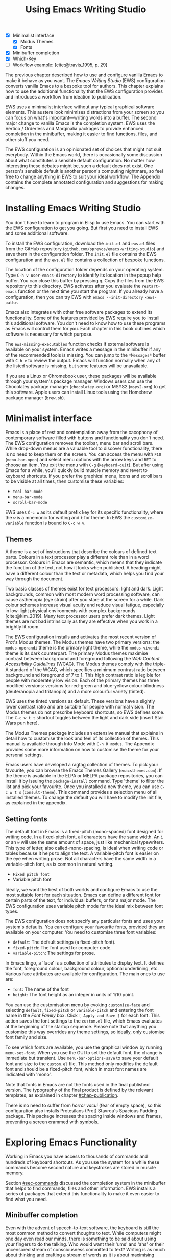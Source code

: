 #+title: Using Emacs Writing Studio
#+bibliography: ../emacs-writing-studio.bib
#+startup:      content
#+macro:        ews /Emacs Writing Studio/
:NOTES:
- [X] Minimalist interface
  - [X] Modus Themes
  - [X] Fonts
- [X] Minibuffer completion
- [X] Which-Key
- [-] Workflow example: [cite:@travis_1995, p. 29]
:END:

The previous chapter described how to use and configure vanilla Emacs to make it behave as you want. The {{{ews}}} (EWS) configuration converts vanilla Emacs to a bespoke tool for authors. This chapter explains how to use the additional functionality that the EWS configuration provides and introduces a workflow from ideation to publication.

EWS uses a minimalist interface without any typical graphical software elements. This austere look minimises distractions from your screen so you can focus on what's important—writing words into a buffer. The second major change to vanilla Emacs is the completion system. EWS uses the Vertico / Orderless and Marginalia packages to provide enhanced completion in the minibuffer, making it easier to find functions, files, and other stuff you need.

The EWS configuration is an opinionated set of choices that might not suit everybody. Within the Emacs world, there is occasionally some discussion about what constitutes a sensible default configuration. No matter how interesting these debates might be, such a default does not exist. One person's sensible default is another person's computing nightmare, so feel free to change anything in EWS to suit your ideal workflow. The Appendix contains the complete annotated configuration and suggestions for making changes.

* Installing Emacs Writing Studio
You don't have to learn to program in Elisp to use Emacs. You can start with the EWS configuration to get you going. But first you need to install EWS and some additional software.

To install the EWS configuration, download the =init.el= and =ews.el= files from the GitHub repository (=github.com/pprevos/emacs-writing-studio=) and save them in the configuration folder. The =init.el= file contains the EWS configuration and the =ews.el= file contains a collection of bespoke functions.

The location of the configuration folder depends on your operating system. Type =C-h v user-emacs-directory= to identify its location in the popup help buffer. You can close this buffer by pressing =q=. Copy the files from the EWS repository to this directory. EWS activates after you evaluate the ~restart-emacs~ function or the next time you start the program. If you already have a configuration, then you can try EWS with =emacs --init-directory <ews-path>=.

Emacs also integrates with other free software packages to extend its functionality. Some of the features provided by EWS require you to install this additional software. You don't need to know how to use these programs as Emacs will control them for you. Each chapter in this book outlines which software is necessary for which purpose.

The ~ews-missing-executables~ function checks if external software is available on your system. Emacs writes a message in the minibuffer if any of the recommended tools is missing. You can jump to the =*Messages*= buffer with =C-h e= to review the output. Emacs will function normally when any of the listed software is missing, but some features will be unavailable.

If you are a Linux or Chromebook user, these packages will be available through your system's package manager. Windows users can use the Chocolatey package manager (=chocolatey.org=) or MSYS2 (=msys2.org=) to get this software. Apple users can install Linux tools using the Homebrew package manager (=brew.sh=). 

* Minimalist interface
Emacs is a place of rest and contemplation away from the cacophony of contemporary software filled with buttons and functionality you don't need. The EWS configuration removes the toolbar, menu bar and scroll bars. While drop-down menus are a valuable tool to discover functionality, there is no need to keep them on the screen. You can access the menu with =F10= (~menu-bar-open~) and select menu options with the arrow keys and =RET= to choose an item. You exit the menu with =C-g= (~keyboard-quit~). But after using Emacs for a while, you'll quickly build muscle memory and revert to keyboard shortcuts. If you prefer the graphical menu, icons and scroll bars to be visible at all times, then customise these variables:

- ~tool-bar-mode~
- ~menu-bar-mode~
- ~scroll-bar-mode~

EWS uses =C-c w= as its default prefix key for its specific functionality, where the =w= is a mnemonic for writing and =t= for theme. In EWS the ~customize-variable~ function is bound to =C-c w v=.

** Themes
A theme is a set of instructions that describe the colours of defined text parts. Colours in a text processor play a different role than in a word processor. Colours in Emacs are semantic, which means that they indicate the function of the text, not how it looks when published. A heading might have a different colour than the text or metadata, which helps you find your way through the document.

Two basic classes of themes exist for text processors: light and dark. Light backgrounds, common with most modern word processing software, can cause asthenopia (eye strain) after you stare at the screen for a while. Dark colour schemes increase visual acuity and reduce visual fatigue, especially in low-light physical environments with complex backgrounds [cite:@kim_2019]. Many text processor users prefer dark themes. Light themes are not bad intrinsically as they are effective when you work in a brightly lit room.

The EWS configuration installs and activates the most recent version of Prot's Modus themes. The Modus themes have two primary versions: the =modus-operandi= theme is the primary light theme, while the =modus-vivendi= theme is its dark counterpart. The primary Modus themes maximise contrast between background and foreground following the /Web Content Accessibility Guidelines/ (WCAG). The Modus themes comply with the triple-A standard of the WCAG, which specifies a minimum contrast ratio between background and foreground of 7 to 1. This high contrast ratio is legible for people with moderately low vision. Each of the primary themes has three modified versions: versions for red-green and blue-yellow colour blindness (deuteranopia and tritanopia) and a more colourful variety (tinted).

EWS uses the tinted versions as default. These versions have a slightly lower contrast ratio and are suitable for people with normal vision. The Modus themes do not prescribe keyboard shortcuts, so EWS defines some. The =C-c w t t= shortcut toggles between the light and dark side (insert Star Wars pun here).

The Modus Themes package includes an extensive manual that explains in detail how to customise the look and feel of its collection of themes. This manual is available through Info Mode with =C-h R modus=. The Appendix provides some more information on how to customise the theme for your personal settings.

Emacs users have developed a ragtag collection of themes. To pick your favourite, you can browse the Emacs Themes Gallery (=emacsthemes.com=). If the theme is available in the ELPA or MELPA package repositories, you can install it by issuing the ~package-install~ command. Type 'theme' to filter the list and pick your favourite. Once you installed a new theme, you can use =C-c w t s= (~consult-theme~). This command provides a selection menu of all installed themes. To change the default you will have to modify the init file, as explained in the appendix.

** Setting fonts
The default font in Emacs is a fixed-pitch (mono-spaced) font designed for writing code. In a fixed-pitch font, all characters have the same width. An =i= or an =w= will use the same amount of space, just like mechanical typewriters. This type of letter, also called-mono-spacing, is ideal when writing code or tables because it helps to align the text. A variable-pitch font is easier on the eye when writing prose. Not all characters have the same width in a variable-pitch font, as is common in natural writing.

- =Fixed pitch font=
- Variable pitch font

Ideally, we want the best of both worlds and configure Emacs to use the most suitable font for each situation. Emacs can define a different font for certain parts of the text, for individual buffers, or for a major mode. The EWS configuration uses variable pitch mode for the ideal mix between font types.

The EWS configuration does not specify any particular fonts and uses your system's defaults. You can configure your favourite fonts, provided they are available on your computer. You need to customise three font variables:

- =default=: The default settings (a fixed-pitch font).
- =fixed-pitch=: The font used for computer code.
- =variable-pitch=: The settings for prose.

In Emacs lingo, a 'face' is a collection of attributes to display text. It defines the font, foreground colour, background colour, optional underlining, etc. Various face attributes are available for configuration. The main ones to use are:

- =font=: The name of the font
- =height=: The font height as an integer in units of 1/10 point.

You can use the customisation menu by evoking ~customize-face~ and selecting =default=, =fixed-pitch= or =variable-pitch= and entering the font name in the /Font Family/ box. Click =[ Apply and Save ]= for each font. This action saves the font settings to the =custom.el= file, which Emacs evaluates at the beginning of the startup sequence. Please note that anything you customise this way overrides any theme settings, so ideally, only customise font family and size.

To see which fonts are available, you use the graphical window by running ~menu-set-font~. When you use the GUI to set the default font, the change is immediate but transient. Use ~menu-bar-options-save~ to save your default font and size to the =custom.el= file. This method only modifies the default font and should be a fixed-pitch font, which in most font names are indicated with 'mono'.

Note that fonts in Emacs are not the fonts used in the final published version. The typography of the final product is defined by  the relevant templates, as explained in chapter [[#chap-publication]].

There is no need to suffer from /horror vacui/ (fear of empty space), so this configuration also installs Protesilaos (Prot) Stavrou's Spacious Padding package. This package increases the spacing inside windows and frames, preventing a screen crammed with symbols.

* Exploring Emacs Functionality
Working in Emacs you have access to thousands of commands and hundreds of keyboard shortcuts. As you use the system for a while these commands become second nature and keystrokes are stored in muscle memory.

Section [[#sec-commands]] discussed the completion system in the minibuffer that helps to find commands, files and other information. EWS installs a series of packages that extend this functionality to make it even easier to find what you need.

** Minibuffer completion
Even with the advent of speech-to-text software, the keyboard is still the most common method to convert thoughts to text. While computers might one day even read our minds, there is something to be said about using your fingers to do the talking. Who would want their 'ums' and 'ahs' or their uncensored stream of consciousness committed to text? Writing is as much about thinking and crafting a stream of words as it is about maximising keystrokes per minute.

Completion systems are like predictive text on a mobile phone. You start typing some characters, and the computer lets you complete your choice. Emacs has an extendable completion system that helps you complete long words, find files, remember function names and other menial tasks. Emacs has three types of completion systems:

1. /Minibuffer completion/ assists with picking choices in the minibuffer, such as function names and files.
2. /Keychord completion/: Systems to help with keyboard shortcuts.
3. /Text completion/ helps you complete words you type in the buffer (chapter [[#chap-production]]).

The minibuffer is the place to find files, evaluate functions, and enter other information. The minibuffer completion system aims to make it easier to find what you need by providing a search mechanism that provides a list of possible options. The standard minibuffer Emacs completion system focuses on entering functions, filenames, buffer names and any other selection process in the minibuffer.

The minibuffer completion system is highly configurable, and several packages extend the vanilla functionality. The EWS configuration uses a set of connected packages developed by Daniel Mender to provide a seamless experience.

The Vertico package uses incremental search, meaning the list of candidates is shortened to match your entry as soon as you type one or more characters. For example, when opening a file with =C-x C-f=, you can start typing any part of the filename to locate the file you seek.

The Savehist package remembers your selections and saves your minibuffer history when exiting Emacs. This package ensures that your most popular choices remain on top for further convenience. To further refine Emacs' ability to find completion candidates, the Orderless package matches patterns, irrespective of the order in which they are typed. For example, typing =emacs writing= provides the same results as =writing emacs=. 

Emacs is a self-documenting computing environment, meaning every function and variable includes a text describing what it does. The Marginalia package displays the first line of these texts next to your completion candidates. This package also shows available keyboard shortcuts for relevant completion candidates (Figure [[fig-vertico]]). When you type =M-x=, you will see a list of functions and a brief description of what they do and whether there is a keyboard shortcut to access it.

#+caption: Minibuffer completion with Vertico, Orderless and Marginalia.
#+name: fig-vertico
#+attr_html: :alt Minibuffer completion with Vertico, Orderless and Marginalia :title Minibuffer completion with Vertico, Orderless and Marginalia :width 800
#+attr_latex: :width \textwidth
[[file:images/mini-buffer-completion.png]]

** Keyboard shortcuts
Completion shortens the amount of text you must type and is ideal for discovering functionality you did not yet realise existed. However, as explained in the previous chapter, we usually don’t type function names but use keyboard shortcuts.

Remembering which keyboard shortcut you need takes some effort. The Which-Key package by Justin Burkett is not so much a completion system but a great help when trying to remember which keyboard shortcut to use. This package displays the keybindings following the currently entered prefix keys in a popup (figure [[fig-which-key]]).

Many keyboard shortcuts have multiple parts, such as =C-x C-f=. The Which-Key package shows a popup menu that lists all the available options. When, for example, you press =C-x=, the menu will list all follow-up keys and the function they are bound to. Where it says =prefix= in the popup, this means that there is a deeper level. So, by pressing =C-c w=, the EWS prefix, you see a list of the available sub-menus and functions.

If the shortcuts are too large to fit in the popup window, you can move to the next page with =C-h n= and the previous page with =C-h p=. Just typing =C-h= inside the Which-Key popup displays additional options at the bottom of the screen to navigate the list of key bindings.

#+caption: Which-Key popup window for =C-c w d=.
#+name: fig-which-key
#+attr_html: :alt Which-Key popup window for Emacs Writing Studio :title Which-Key popup window for Emacs Writing Studio :width 800
[[file:images/which-key-popup-screen.png]]

** Finding help
Emacs Writing Studio uses the Helpful package by Wilfred Hughes This package adds some more context to the help screen, enhancing the information. EWS overrides the regular keybindings for the help system

- =C-h x=: Help about commands (~helpful-command~)
- =C-h k=: Help about a keyboard shortcut (~helpful-key~)
- =C-h v=: Help about variables (~helpful-variable~)

* Recent files and bookmarks
Whenever you return to a new Emacs session, you might want to open a file you were working on recently. The recent files minor mode (~recentf-mode~) list the files you most recently opened. To access this list, use =C-c w r= and search for your target on the list.

This minor mode saves a list of the files with associated open buffers when you exit Emacs and go to your configuration folder. The ~recentf-edit-list~ function opens this list, so you can modify it manually should you need to. The recent files mode stores the last fifty opened files. Recent files are transient and continuously updated as you open new files.

For a more permanent list of files you like to open, use bookmarks. You can store a file as a bookmark with =C-x r m= (~bookmark-set~). The bookmark will also store the cursor's location, so you can maintain multiple bookmarks for a single directory or file. The default name for the bookmark is the filename. You can also enter a bespoke name in the minibuffer before saving. To view a list of all available bookmarks in the minibuffer and select the one you like to open, use =C-x r b= (~bookmark-jump~).  If you want to remove a bookmark that is no longer required, use the ~bookmark-delete~ function. This function has no default keybinding but is bound to =C-x r d= in EWS. Bookmarks are saved in the =bookmarks= file in your configuration folder when creating of removing a bookmark.

* Introducing Org mode
:PROPERTIES:
:CUSTOM_ID: sec-org-mode
:END:
The previous chapter explained how to write a plain text file. Now, we add a new layer of functionality by introducing Org mode, a powerful major mode that comes with Emacs by default. This software was initially developed in 2003 by Carsten Dominik, professor of astronomy at the University of Amsterdam. Since then, countless other developers have continued to advance Org. Many people use Emacs because of Org is a perfect environment for writing. 

You can use Org mode to publish websites, articles and books, keep a diary, write research notes, manage your actions, and more. And on top of all that, it is intuitive to use. This section shows you the basics of writing prose in Org. The remainder of the book explains the more specialised functionality of this extensive package.

Start by creating a file with a =.org= extension and start writing, for example, =C-x C-f test.org=. Emacs automatically enables Org for any file with the =.org= extension. Org is derived from text mode, so everything explained in section [[#sec-text-mode]] also applies here.

Each Org document starts with a header that contains metadata and settings relevant to the buffer. The Org mode metadata and settings start with =#+= followed by a keyword and a colon, and the metadata, for example, =#+title: Romeo and Juliet=. The document header can also contain metadata such as a subtitle or a date and other bits of information. Note how a title can spread across multiple lines. Emacs packages can use this information when publishing the text and other functionality. If Shakespeare had used Org, the front matter for /Romeo and Juliet/ would be:

#+begin_example
  #+title:   The Most Excellent and Lamentable Tragedy of
  #+title:   Romeo and Juliet
  #+author:  William Shakespeare
  #+date:    [1597-05-08 Thu]
#+end_example

** Document structure
:PROPERTIES:
:CUSTOM_ID: sec-org-structure
:ID:       27de8beb-7364-475c-90c2-0ede52315233
:END:
One of the unofficial rules of writing is to define the structure before writing the content. Books have chapters, sections and paragraphs; articles have headings; poems have verses; and so on. Almost all forms of writing have a hierarchy. Org mode has a flexible set of commands to quickly define the structure of your writing project. Defining headings is as easy as starting a line with an asterisk followed by a space. To create deeper levels, add more stars:

#+begin_example
  * Heading 1
  ** Heading 2
  *** Heading 3
#+end_example

When you press =M-<ret>=, the following line becomes a new heading. With =C-<ret>=, the new line is added after the text in the current section. You can also promote a standard paragraph to a heading using =C-c *= (~org-toggle-heading~). Org also makes it easy to move and promote or demote existing headings and associated subheadings and text (which in Org is a subtree). Just use the Alt and arrow keys to move a subtree around the document. You can also use these keys to move paragraphs.

A subtree cannot move past a superior level using the Alt and up/down arrow keys. A faster method to move a subtree to another section of the document is to refile =C-c C-w= (~org-refile~). This command asks for a headline to refile the selected heading an associated text to and moves it accordingly.

When the cursor is on a heading the Tab key collapses the text. Repeatedly pressing =<tab>= shows the subheadings and then again the full text. To collapse the whole document, add the Shift key. Pressing =S-<tab>= collapses the whole buffer, showing only the level one headings. Pressing =S-<tab>= once again will show headings, and repeating it for a second time reveals all text. You can keep cycling through these modes with the =S-<tab>= key (figure [[fig-org-cycle]] and table [[tab-org-structure]]). You can recognise folded headings by the ellipses (\dots) at the end of the line. The Org-Modern package (section [[#sec-rice]]) changes the asterisks to triangles. When the triangle points to the right, the heading is collapsed and when it points down, the heading is open.

#+begin_src dot :file images/org-cycle.png
  digraph {
      graph [dpi=300]
      rankdir=LR
      node [shape="box"]
      node [fontname=Arial fontsize=10];
      edge [fontname=Courier fontsize=9 color=gray]
      "Show All" -> Contents -> Overview -> "Show All"
  }
#+end_src
#+caption: Global cycling in Org with =S-TAB=.
#+name: fig-org-cycle
#+attr_latex: :width 0.5\textwidth
#+attr_html: :width 400 :alt Org content cycling :title Org content cycling
#+attr_org: :width 300
#+RESULTS:
[[file:images/org-cycle.png]]

Org mode also provides a set of commands to make it easier to jump between headings. These commands let you move between headings of the same level and move up in the hierarchy. Table [[tab-org-structure]] lists some the available commands related to the structure of Org documents.

#+caption: Org mode structure editing.
#+name: tab-org-structure
| Shortcut             | Function                        | Description                     |
|----------------------+---------------------------------+---------------------------------|
| =C-c *=                | ~org-toggle-heading~              | Convert paragraph to heading    |
| =<tab>= / =S-<tab>=      | ~org-cycle~                       | (Un)fold headings               |
| =M-<up>= / =M-<down>=    | ~org-metaup~ / ~org-metadown~       | Move a heading or paragraph     |
| =M-<left>= / =M-<right>= | ~org-metaleft~ / ~org-metaright~    | Promote or demote a heading     |
| =M-<ret>=              | ~org-meta-return~                 | Insert a new heading            |
| =C-c *=                | ~org-toggle-heading~              | Convert paragraph or vice versa |
| =C-C C-n=              | ~org-next-visible-heading~        | Move to next heading            |
| =C-c C-p=              | ~org-previous-visible-heading~    | Move to previous heading        |
| =C-c C-u=              | ~outline-heading-up~              | Move to the higher level        |
| =C-c C-f=              | ~org-forward-heading-same-level~  | Move next at the same level     |
| =C-c C-b=              | ~org-backward-heading-same-level~ | Move previous at the same level |

** Text formatting
Writing all words in the same style can be boring and some text needs emphasis. To change how Org displays text, you surround it with special characters: =/italic/=, =*bold*=, =_underline_=, =+strikethrough+= and ==verbatim==. In Vanilla Emacs, these markers remain visible but disappear when exporting the document to its published format.

The EWS configuration hides these markers. The only problem with hiding emphasis markers that way is that rich text becomes hard to edit because it is unclear whether your cursor is on the marker or the first or last character. EWS therefore uses the Org-Appear package by Alice Hacker. This tool displays the rich text markers while the cursor is on a word but hides them otherwise, resulting in a less cluttered screen.

** Lists
Writing lots of prose in long paragraphs can make content hard to understand, so non-fiction authors use lists to create clarity in writing. Writing lists in Org could not be easier.

Start a line with a dash and complete the entry with =M-<ret>= to create the next entry. Using the Alt and left or right arrow keys changes the depth of the item. The Alt key with the up and down arrows moves the line up or down in the hierarchy. You can change the list prefix with the Shift and left/right arrow keys. You can convert a paragraph to a list with =C-c -= (~org-toggle-item~). Repeatedly using this command changes the bullet type, just like shift and the arrow keys.
  
#+begin_example
  - Item
    + next item
      1. Numbered list
      2. And another
         1). Numbers
         2). With parenthesis
#+end_example

Numbered lists start at one by default but you can add a cookie to start the list at a different number. For example, to start the list at number 3, add =[@3]=, as shown below.

#+begin_example
3. [@3] First line
4. Second line
#+end_example

** Links
:PROPERTIES:
:CUSTOM_ID: sec-links
:END:
A text, just like a person, cannot exist in solitude. People have family and friends and so do texts. You might need links to connect related files or reference text from which your writing borrows ideas. Relationships between electronic texts are established with hyperlinks. Org mode recognises a large suite of link types, such as websites, Document Object Identifiers (DOI) and internal files.

Links in Org appear between square brackets =[[ ]]= and start with an identifier, followed by the link itself. For example, websites start with the usual =https:= and files start with =file:= and DOI numbers, you guessed it, start with =doi:=. 

When the link location contains spaces you need to surround it with quotation  marks for it to become active: =[[file:"file name"]]=. Links can also contain a description using the following syntax: =[[type:link][description]]=. When a link has a description, Org hides the syntax and formats it like hyperlink on a website. A link to a website in Org looks like an underlined hyperlink only showing the description. You can switch this behaviour on and off and show the fll link syntax with ~org-toggle-link-display~. So this is what the syntax of a link to Wikipedia looks like: =[[https://wikipedia.org/][Wikipedia]]=.

You follow a link in Org with a mouse click or by pressing =C-c C-o= (~org-open-at-point~) with your cursor on the link text. If you use this shortcut anywhere in the text that is not a link, Org presents a list of links in the current section.

You don't have to type the square brackets and create and edit links with =C-c C-l= (~org-insert-link~). This function first asks you to select the link type and then for the full link address. The last step asks for an optional description. To remove a link and only keep the description as plain text, use this command and erase the link address, keeping or modifying the description.

EWS includes the Org-Webtools package prolific Emacs developer Adam Porter that provides some convenience functions to work with website links. To create a link to a website, copy any URL from the browser and uses ~org-web-tools-insert-link-for-url~ (=C-c w w=). This command creates a fully-formatted link from the URL in the kill ring and fetches a description from the website. To find out what other functionality this package provides use =C-h P org-web-tools=.

** Images
:PROPERTIES:
:CUSTOM_ID: sec-images
:END:
Although Emacs is a plain text processor, it can also display images. Org does not embed images in the file but creates a link, so the text and the images remain separate files. Image links are links to other files without a description. To add an image, press =C-c C-l= (~org-insert-link~) and type =file:=. Press Enter and select the image filename in the minibuffer, but don't enter a description.

You can skip the =file:= part by adding the universal argument with the =C-u C-c C-l= shortcut, from where you can start select an image file. Your buffer will now contain a link that starts with =file:=, the directory and file name. Links to files can be absolute or relative to the directory the document you are linking from.

#+begin_example
  [[file:path/to/image]]
#+end_example

After adding the link, you can preview the image with the ~org-redisplay-inline-images~ function or =C-c C-x C-M-v=. To toggle previewing pictures in the whole document, use =C-c C-x C-v= (~org-toggle-inline-images~). The EWS configuration enables default image previews in all Org buffers.  When adding a new image you need to enable the preview with the redisplay command (=C-c C-x C-M-v=).

Images in an Org mode buffer are always aligned to the left or right edge of the page, depending on the writing direction of your language. Images are 300 pixels wide in an Org buffer by default. You can configure the preview size to your preference by adding a line above the image, for example: =#+attr_org: :width 600= (Org mode attributes). This line only changes the size of the image in the Org buffer but not in the final exported format. You can also add a caption and a reference name to an image. Chapter [[#chap-publication]] explains how to set the image size, alignment, captions and cross-references for the final exported version. The example below shows what an image looks like in Org with a caption, reference name and attributes. 

#+begin_example
,#+caption:  This is the image caption.
,#+name:     fig-example
,#+attr_org: :width 600
[[file:path/to-image]]
#+end_example

My writing projects contain a separate folder with image files to keep them separate from the text. Changing the name of an image file or removing from the project results in a dead link. Emacs also has some facilities to manage image libraries through the Image-Dired package, discussed in Chapter [[#chap-admin]].

** Tables
:PROPERTIES:
:CUSTOM_ID: sec-tables
:END:
:NOTES:
- [X] https://orgmode.org/worg/org-tutorials/tables.html
:END:
A table is common mechanism in technical publications to structure information in lieu of prose. Creating tables in Org uses an intuitive method to add, remove and move columns and rows. To create a table, start a line with a pipe (=|=) symbol, enter the content, and continue until you have defined all columns and end the line with a final pipe. You don't have to worry about aligning the text because the =<tab>= automatically adds spaces to adjust the column sizes and add another row and places the cursor in the first cell. 

When you start a row with =|-= and hit =<tab>=, you create a horizontal line across the table. Start filling the cells with information. If the table becomes misaligned, then the =<tab>= key or =C-c C-c= will realign the spacing. You can also add a horizontal line below the cursor and move to the next row with =C-c -=. 

#+begin_example
| Country  |   Area   |
|----------+----------|
|          |          |
#+end_example

Org has some features to simplify creating  tables. Org can also create an empty table or convert a region of text to a table with =C-c |= (~org-table-create-or-convert-from-region~. When no region is selected, Org asks for the dimensions of the table. Entering =3x4= results in a table with three columns and four rows (including a header), or whatever size you seek. When you select a region when issuing this command, the region converts to a table and any commas in the text become columns. This feature is useful when copying a table from another non-Org document, such as a website. If you have a table stored in a CSV (Comma-Separated Values) file then you can import it with the ~org-import-table~ function. 

Navigate forward through cells with the Tab or arrow up/down keys. Using =S-<tab>= moves the cursor back one cell. To rearrange the structure of a table combine the Alt and the arrow keys. So =M-<up>= moves a row up and =M-<left>= moves a column to the left. Combining Alt and Shift with the arrow keys adds and removes columns and rows adjacent to the cursor. There is no need to sort your table manually. If you need to sort the table alphabetically or numerically, then use the ~org-sort~ function (which also sorts lists). This function provides a choice menu in the minibuffer to confirm your sort order. Lastly, if you find that your rows should become columns and vice versa, then the ~org-table-transpose-table-at-point~ does that job for you.

The width of columns defaults to the length of the widest cell plus two spaces. Columns with mainly numbers are automatically aligned to the right and other columns to the left. You can override this behaviour by adding a special row that indicates its alignment and width between angle brackets (=<>=). The example below shows the top five counties by area in km^2. The width of the first column is constrained to the first 13 characters and centred. Use the =C-c <tab>= shortcut to toggle between shrinking and expanded columns. Possible alignment cookies are =<l>=, =<c>= and =<r>=, which can be combined with a column width as in the example below. Using =C-c <tab>= without a width cookie will minimise the column to only one character.

#+begin_example
,#+caption: Top five countries by size.
|    Country   ...|     Area |
|-----------------+----------|
|     <c13>    ...| <l>      |
|    Russia    ...| 17098242 |
|    Canada    ...| 9984670  |
|     China    ...| 9640011  |
| United States...| 9629031  |
|    Brazil    ...| 8514877  |
#+end_example

** Inserting special characters
:PROPERTIES:
:CUSTOM_ID: sec-pretty
:END:
A text is often more than a collection letters, numbers and punctuation. Two methods are available to insert non-alphanumeric characters into your text.

The standard Emacs method is to insert special characters directly into your text. The ~insert-char~ function (=C-x 8 <ret>=) provides a menu with hundreds of options. If you need any of the available arrow types, then search for desired arrow with the arrow kets and select the one you need. The glyphs that you select needs of course be available within the font that you use. This approach also lets you insert emojis, the twenty-first century version of hieroglyphs, into the document. The =C-x 8 e= prefix key provides a menu with functions to select and insert emojis.

Org mode also provides a method to insert special characters using a coding system inspired by LaTeX. When, for example, you type =\pi=, Org displays this as \pi when pretty entities are enabled, which EWS enables by default. You can toggle this behaviour with the =C-c C-x \= keys (~org-toggle-pretty-entities~). 

To write super- and subscripts, use the caret and underscore notation, such as =x^{2}= or =x_{2}=, which display as x^2, x_2. By default, Org does not require curly braces for sub- and superscripts. But this can cause confusion if you like to write something using '=snake_case='. The EWS configuration limits applying sub- and superscripts to characters between curly braces.

Greek letters are also possible (=\alpha= to =\omega=) and many other symbols. To see a list of all these entities and how they translate to LaTeX or HTML, issue the ~org-entities-help~ command. Use the Org entity to insert the special character. Table [[tab-entities]] shows some of the special characters available in Org. Notice that most of the Org entities are the same as their LaTeX equivalent. Section [[#sec-latex]] provides more details on using LaTeX in Org.

#+caption: Examples of Org mode entities.
#+name: tab-entities
| Symbol | Org entity |
|--------+------------|
| \Delta | =\Delta=     |
| \aleph | =\aleph=     |
| \dots  | =\dots=    |
| \EUR   | =\EUR=       |

** Mathematical notation
:PROPERTIES:
:CUSTOM_ID: sec-formulas
:END:
Technical authors often rely on mathematical notation, which in Org is written in LaTeX syntax. A formula is surrounded by one or two dollar signs. A single dollar sign indicates an inline formula, while using double dollar signs displays the formula as a separate paragraph with larger symbols. To give you a taste of what LaTeX formulas look like, this is Ramanujan's formula for \pi, both graphically and in LaTeX notation. A full explanation of LaTeX formula notation is outside the scope of this book. You can reverse-engineer this example to learn about the principles of LaTeX mathematical notation.

$$\frac{1}{\pi} = \frac{\sqrt{8}}{9801} \sum_{n=0}^{\infty}\frac{(4n)!}{(n!)^4}\times\frac
{26390n + 1103}{396^{4n}}$$

#+begin_example
$$\frac{1}{\pi} = \frac{\sqrt{8}}{9801}
\sum_{n=0}^{\infty} \frac{(4n)!}{(n!)^4} \times
\frac{26390n + 1103}{396^{4n}}$$
#+end_example

When pretty entities are enabled, some LaTeX symbols are converted to mathematical notation, so you might want to disable this when writing math expressions with =C-c C-x \=.

Org mode can preview LaTeX fragments as images if the =dvipng= program is available (bundled with LaTeX). To preview the fragment under the cursor, press =C-c C-x C-l= (~org-latex-preview~). This process converts LaTeX formulas to an SVG file stored in a subdirectory named =ltximg=.

The Org-Fragtog package by Benjamin Levy provides convenient functionality to toggle between the plain text LaTeX fragments and the image preview. When the cursor is inside a formula, Emacs shows the plain text, and when outside a formula, it shows the graphical version, preventing the need for manual switching between the two.

** Ricing Org mode
:PROPERTIES:
:CUSTOM_ID: sec-rice
:END:
Ricing is slang term among software developers referring to heavily customising the appearance of their editor. This prettification could involve themes, fonts, and other visual tweaks to create a unique style. Vanilla Emacs is an ugly duckling that can be configured into a beautiful swan. The EWS configuration file contains some modifications to the user interface.

The main difference between a plain text processor and a WYSIWYG word processor is that in Emacs the design of the text (font, colour and so on) communicates meaning rather than design. Your Emacs theme sets the colours and perhaps also fonts for your document. The purpose of this styling is to help you navigate the document. The way your document looks in the buffer is not what it looks like when exported to the final product.

The active theme and various configurations and packages define the display of an Org mode buffer. Emacs defines how a buffer looks through =font-lock-mode=. Font locking assigns faces to (or 'fontifies' in Emacs speak) various parts of your text using logical rules. Evaluating =font-lock-mode= toggles between the fully configured version of your Org mode file and the plain text version. Run this function on an existing Org mode file to see the difference between pure plain text and a fontified text. To take it a step further, you can open an Org mode file and run ~text-mode~ to disable all Org mode functionality and see the file in its raw beauty. To jump back to safety, simply run ~org-mode~ to restore the file.

EWS uses parts of Daniel Mendler's Org-Modern package. This package implements a modern style for your Org buffers using font locking and text properties. However, some of the styling is not implemented because for beginning users it is perhaps better to see the full syntax. The appendix explains how to configure this package.

* Checking spelling
:PROPERTIES:
:CUSTOM_ID: sec-spelling
:END:
Writing with a spellchecker has become the ultimate security blanket for authors. Without the squiggly red line, my writing would be littered with typos. The combined Ispell and Flyspell Emacs packages provide an interface to the Hunspell spell-checking software, so you must ensure that it is available on your computer, including at least one dictionary. The EWS configuration enables the Flyspell minor mode (spelling on-the-fly) for all text modes.

There are basically two ways to correct your writing. Either just keep the juices flowing and check the complete text when your complete the session, or fix typos as detected.

The ~ispell~ function (=C-c w s s=) walks through all suspected spelling mistakes in the current buffer or selected region. This function displays the proposed corrections at the top of the window. You can select the preferred correction by entering the relevant number. The minibuffer provides a menu to manage the error. Ignore the typo with the space bar, accept it for this session with =a=, insert in your personal dictionary with =i= and other options which =C-h= reveals.

Flyspell also has a handy command to jump between suspected spelling errors. The ~flyspell-goto-next-error~ function (=C-,=) places the cursor at the, next word that need a review. Adding the universal argument (=C-u C-,)= jumps to the previous possible error. To correct the suspect word use ~ispell-word~ (=M-$=) and the options in the menu described earlier.

Checking single words requires you to move the cursors to that word and than move back to the coal front of your writing flow. Flyspell provides a more convenient way to correct words on the fly with ~flyspell-auto-correct-previous-word~ (=C-;=). This command replaces the first detected spelling error before the cursor visible on the screen with the most likely alternative. The most likely candidate is the dictionary word that has the shortest distance to the suspected type. The distance between two words is roughly defined by the number of steps it take to convert one into the other. Repeatedly pressing =C-;= cycles through the available options until you return to the original version. The echo area shows the list of possible corrections. Typing any other key breaks the chain. So in order to fix two spelling mistakes, you first correct one, type something other than =C-;= and correct the next problematic word.

The Hunspell software has access to a wide collection of dictionaries, including variations of English, which you have to install separately. The default dictionary for EWS is Australian English (=en_AU=). If you are not Australian then you must customise the ~ews-hunspell-dictionaries~ variable to change the default language using the formal Hunspell dictionary name, for example =de_CH= for Swiss German or =nl_NL= for Dutch.

If you write in more than one language then you can add multiple dictionaries by adding them to the ~ews-hunspespell-dictionaries~ variable in a comma-separated string. For example, to accept both Australian-English and Dutch words customise this variable to ="en_AU,nl_NL"= and restart Emacs (~restart-emacs~). Any changes to dictionaries will obviously only have effect when the chosen dictionary is available on your system. The list of installed dictionaries is available in the ~ispell-hunspell-dict-paths-alist~ variable.

* Learning more
These are the basics of the functionality that EWS adds to the vanilla Emacs system. The remainder of this book follows the EWS workflow by describing a linear writing process from inspiration to publication, as explained in section [[#sec-workflow]].

The EWS GitHub repository also contains the =org-.org= file, which includes the functionality explained in this chapter. To play is the best way to learn, so boot up your computer and get ready for an adventure.



